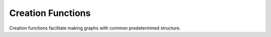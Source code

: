 .. _functions:

Creation Functions
=================

Creation functions facilitate making graphs with common predetermined structure.

.. doxygengroup:: creations
  :content-only:

